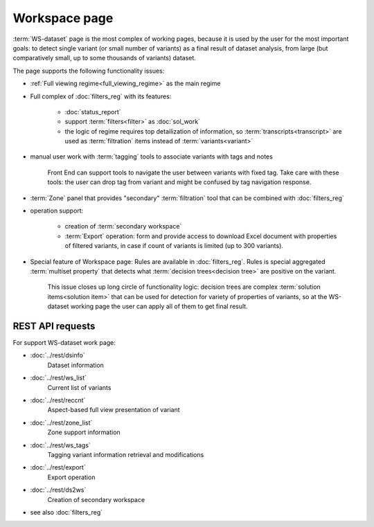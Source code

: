 Workspace page
==============

:term:`WS-dataset` page is the most complex of working pages, because it is used by the user for the most important goals: to detect single variant (or small number of variants) as a final result of dataset analysis, from large (but comparatively small, up to some thousands of variants) dataset.

The page supports the following functionality issues:
    
- :ref:`Full viewing regime<full_viewing_regime>` as the main regime    

- Full complex of :doc:`filters_reg` with its features:

    - :doc:`status_report`
    
    - support :term:`filters<filter>` as :doc:`sol_work`

    - the logic of regime requires top detailization of information, so  :term:`transcripts<transcript>` are used as :term:`filtration` items instead of :term:`variants<variant>`

- manual user work with :term:`tagging` tools to associate variants with tags and notes

    Front End can support tools to navigate the user between variants with fixed tag. Take care with these tools: the user can drop tag from variant and might be confused by tag navigation response.
    
- :term:`Zone` panel that provides "secondary" :term:`filtration` tool that can be combined with :doc:`filters_reg`

- operation support:
    
    - creation of :term:`secondary workspace`
    
    - :term:`Export` operation: form and provide access to download Excel document with properties of filtered variants, in case if count of variants is limited (up to 300 variants). 

- Special feature of Workspace page: Rules are available in :doc:`filters_reg`. Rules is special aggregated :term:`multiset property` that detects what :term:`decision trees<decision tree>` are positive on the variant. 

    This issue closes up long circle of functionality logic: decision trees are complex :term:`solution items<solution item>` that can be used for detection for variety of properties of variants, so at the WS-dataset working page the user can apply all of them to get final result.
        
REST API requests 
-----------------
For support WS-dataset work page:

- :doc:`../rest/dsinfo`
    Dataset information

- :doc:`../rest/ws_list`
    Current list of variants

- :doc:`../rest/reccnt`
    Aspect-based full view presentation of variant

- :doc:`../rest/zone_list`
    Zone support information

- :doc:`../rest/ws_tags`
    Tagging variant information retrieval and modifications

- :doc:`../rest/export`
    Export operation

- :doc:`../rest/ds2ws`
    Creation of secondary workspace

- see also :doc:`filters_reg` 
